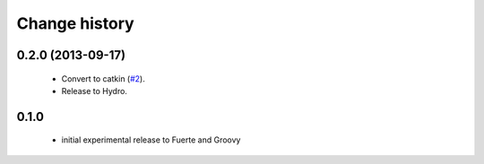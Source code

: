 Change history
==============

0.2.0 (2013-09-17)
------------------

 * Convert to catkin (`#2`_).
 * Release to Hydro.

0.1.0
-----

 * initial experimental release to Fuerte and Groovy

.. _`#2`: https://github.com/ros-geographic-info/open_street_map/issues/2
